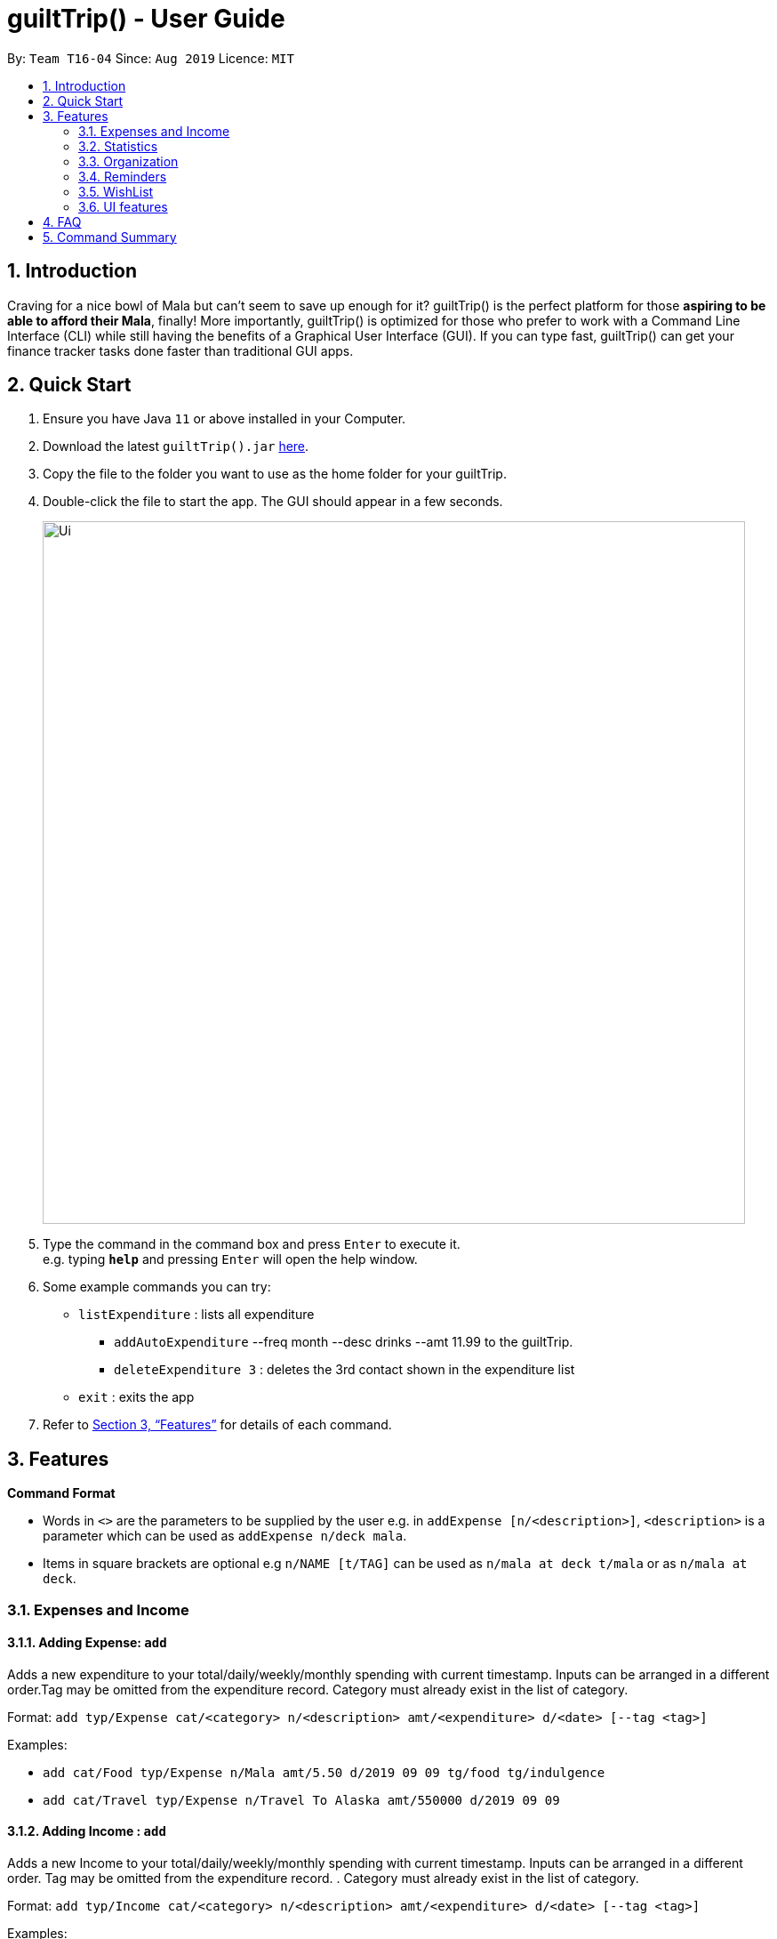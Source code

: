 = guiltTrip() - User Guide
:site-section: UserGuide
:toc:
:toc-title:
:toc-placement: preamble
:sectnums:
:imagesDir: images
:stylesDir: stylesheets
:xrefstyle: full
:experimental:
ifdef::env-github[]
:tip-caption: :bulb:
:note-caption: :information_source:
endif::[]
:repoURL: https://github.com/AY1920S1-CS2103-T16-4/main

By: `Team T16-04`      Since: `Aug 2019`      Licence: `MIT`

== Introduction

Craving for a nice bowl of Mala but can’t seem to save up enough for it? guiltTrip() is the perfect platform for those *aspiring to be able to afford their Mala*, finally! More importantly, guiltTrip() is optimized for those who prefer to work with a Command Line Interface (CLI) while still having the benefits of a Graphical User Interface (GUI). If you can type fast, guiltTrip() can get your finance tracker tasks done faster than traditional GUI apps.

== Quick Start

.  Ensure you have Java `11` or above installed in your Computer.
.  Download the latest `guiltTrip().jar` link:{repoURL}/releases[here].
.  Copy the file to the folder you want to use as the home folder for your guiltTrip.
.  Double-click the file to start the app. The GUI should appear in a few seconds.
+
image::Ui.png[width="790"]
+
.  Type the command in the command box and press kbd:[Enter] to execute it. +
e.g. typing *`help`* and pressing kbd:[Enter] will open the help window.
.  Some example commands you can try:

* `listExpenditure` : lists all expenditure
  ** `addAutoExpenditure` --freq month --desc drinks --amt 11.99 to the guiltTrip.
  ** `deleteExpenditure 3` : deletes the 3rd contact shown in the expenditure list
* `exit` : exits the app

.  Refer to <<Features>> for details of each command.

[[Features]]
== Features

====
*Command Format*

* Words in `<>` are the parameters to be supplied by the user e.g. in `addExpense [n/<description>]`, `<description>` is a parameter which can be used as `addExpense n/deck mala`.
* Items in square brackets are optional e.g `n/NAME [t/TAG]` can be used as `n/mala at deck t/mala` or as `n/mala at deck`.
====

=== Expenses and Income

==== Adding Expense: `add`
Adds a new expenditure to your total/daily/weekly/monthly spending with current timestamp. Inputs can be arranged in a different order.Tag may be omitted from the expenditure record. Category must already exist in the list of category.

Format: `add typ/Expense cat/<category> n/<description> amt/<expenditure> d/<date> [--tag <tag>]`

Examples:

* `add cat/Food typ/Expense n/Mala amt/5.50 d/2019 09 09 tg/food tg/indulgence`
* `add cat/Travel typ/Expense n/Travel To Alaska amt/550000 d/2019 09 09`

==== Adding Income : `add`
Adds a new Income to your total/daily/weekly/monthly spending with current timestamp. Inputs can be arranged in a different order. Tag may be omitted from the expenditure record. . Category must already exist in the list of category.

Format: `add typ/Income cat/<category> n/<description> amt/<expenditure> d/<date> [--tag <tag>]`

Examples:

* `add cat/Gifts typ/Income n/Durian amt/200.00 d/2019 09 09 tg/food`
* `add cat/Business typ/Income n/business Trip To Mars amt/20000.00 d/2019 09 09`

==== Editing a expense/income: `edit`

Edits a current entry with the given index number. Category must already exist in the list of category.

Format: `edit <index> [cat/<category>] [n/<description>] [d/<date>] [amt/ <expenditure>] [--tag <tag>]`

Examples:

* `edit 1 cat/Food n/deck mala with friends`
* `edit 3 cat/Business n/Selling Coding Services amt/0.01`
* `edit 5 tg/helpmykidneys`

==== Deleting a expense/income: `delete`

Deletes the recorded expenditure with the given index number.

Format: `delete <index>`

Examples:

* `delete 2`
* `delete 4`

==== Adding AutoExpenditure : `addAutoExpenditure`

Adds an automatically recurring expenditure every day/week/month (frequency) with the given description and amount.

Format: `addAutoExpenditure --freq <frequency> --desc <description> --amt <expenditure>`

Examples:

* `addAutoExpenditure --freq month --desc spotify --amt 11.99`


==== Listing AutoExpenditure : `listAutoExpenditure`

Lists all the current automatically recurring expenditures.

Format: `editAutoExpenditure <index> [--freq <frequency>] [--desc <description>] [--amt <expenditure>]`

Examples:

* `listAutoExpenditure`

==== Deleting AutoExpenditure : `deleteAutoExpenditure`

Deletes a current automatically recurring expenditure at the given index.

Format: `deleteAutoExpenditure <index>`

==== Adding Budget : 'addBudget`

Adds a new budget for expenditure with a certain tag, if applicable. Period: day/week/month

Format: `addBudget --desc <description> --amt <budget> --period <period> [--tag <tag>]`

Examples:

* `addBudget --desc food budget --period day --amt 200 --tag food`
* `addBudget --desc entertainment budget --amt 300`

==== Listing Budget : 'listBudget`

Lists all the current budgets the user has.

Format: `listBudget`

Examples:

* `listBudget`

==== Editing Budget : 'editBudget`
Edits a current budget's description, amount or tag (if applicable) at the given index.

Format: `editBudget --index <index> [--desc <description>] [--amt <budget>] [--tag <tag>]`

Examples:

* `editBudget 1 --desc fooooood budget`
* `editBudget 2 --desc lunch budget --amt 150`
* `editBudget 2 --tag fun`

==== Deleting Budget : `deleteBudget`
Deletes a current budget at the given index.

Format: `deleteBudget <index>`

Examples:

* `deleteBudget 2`

==== Adding Category : 'addCategory`

Adds a new Category for either Income or Expense. The category added must not exist in the application.

Format: `addCategory cat/<Category> n/<CategoryName>`

Examples:

* `addCategory cat/Expense n/Transport`
* `addCategory cat/Income n/Lottery`

==== Editing Category : 'editCategory`
Edits a current category's description.

Format: `editCategory typ/<CategoryType> cat/<OldNameOfCategory> n/<NewNameOfCategory>`

Examples:

* `editCategory typ/Income cat/Business n/HotelManagement`
* `editCategory typ/Expense cat/Family n/Baby Planning`

==== Listing Categories : 'listCategories`

Lists all the current categories the user has.

Format: `listCategories`

Examples:

* `listCategories`

==== Deleting Category : `deleteCategory`
Deletes a category from guiltTrip. The category that is deleted should not have any entries.

Format: `deleteCategory cat/<CategoryType> n/<CategoryName>`

Examples:

* `deleteCategory cat/Income n/Business`
* `deleteCategory cat/Expense n/Food`

==== Adding a Loan : `addLoan` [coming in v2.0]
Adds a new loan with the given description, amount and interest (in percentage) and calculates the total outstanding amount based on the interest.

Format: `addLoan  n/<description> amt/<loan amount> i/<interest>`

Example:

* `addLoan n/student loan amt/30000 i/4.5`

==== Listing a loan : `listLoan` [coming in v2.0]
Lists all the loans that the user has.

Format: `listLoan`

Example: `listLoan`

==== Editing a loan : `editLoan` [coming in v2.0]
Edits a current loan's description, loan amount, or both.

Format: `editLoan <index> [n/<description>] [amt/<loan amount>] [i/<interest>]`

Example:

* `editLoan 1 n/nus tuition loan T.T`
* `editLoan 1 amt/25000 i/4.45%`

==== Deleting a loan : `deleteLoan` [coming in v2.0]

Deletes a current loan at the given index.

Format: `deleteLoan <index>`

Example:

* `deleteLoan 1`

==== Paying a loan : `payLoan` [coming in v2.0]

Reduces the loan amount for the loan at the given index after user pays for part of the loan.

Format: `payLoan <index> amt/<amountPaid>`

Example:

* `payLoan 1 amt/4000`

=== Statistics

==== Switching to Statistics View : `switch`
Switches between the entry view and the statistics summary.

Format: `switch`

Example:

`switch`

==== Switching to Statistics View : `switchStats`
Switches between the statistics table view and the statistics graph view.

Format: `switchStats`

Example:

`switchStats`

==== Viewing Statistics : `viewStatistics`
View past expenditure/ income by Month. If not present, will only show current Month.

Format: `viewStatistics [p/<Date>]`

Example:

* `viewStatistics`
* `viewStatistics p/2019-09`

==== Sorting : `sort`

Sorts the aforementioned list currently displayed according to SortType which can be `amount, time, description, tags and category` ,
and SortSequence which can be in `ascending, descending` order.

Format: `sort typ/<SortType> s/<SortSequence>`

Example:

* `sort typ/amount s/ascending`
* `sort typ/category s/descending`

==== Search : `find`

Search income/expenditure by Category,Description,Amount,Date or Tags. There must be at least one find parameter.

Format: `find [cat/<category>] [n/<description>] [amt/<expenditure>] [d/<date>] [--tag <tag>]`

Example:

* `find cat/food n/mala: lists each entry in expenditure and income with title containing keyword “mala” and category of Food.`
* `find cat/business d/2019-09-09: lists each entry in expenditure and income with date of "2019-09-09" and category of business.`
* `find d/2019-09-09 tg/a tg/b: lists each entry in expenditure and income with date of "2019-09-09" and tags of a and b.`

==== Search Wish: `findWish`

Search Wish by Category,Description,Amount,Date or Tags. There must be at least one find parameter.

Format: `findWish [cat/<category>] [n/<description>] [amt/<expenditure>] [d/<date>] [--tag <tag>]`

Example:

* `findWish cat/food n/mala: lists each entry in Wish with title containing keyword “mala” and category of Food.`
* `findWish cat/business d/2019-09-09: lists each entry in Wish with date of "2019-09-09" and category of business.`
* `findWish d/2019-09-09 tg/a tg/b: lists each entry in Wish with date of "2019-09-09" and tags of a and b.`

==== Search Budget: `findBudget`

Search Budget by Category,Description,Amount,Date or Tags. There must be at least one find parameter.

Format: `findBudget [cat/<category>] [n/<description>] [amt/<expenditure>] [d/<date>] [--tag <tag>]`

Example:

* `findBudget cat/food n/mala: lists each entry in Budget with title containing keyword “mala” and category of Food.`
* `findBudget cat/business d/2019-09-09: lists each entry in Budget with date of "2019-09-09" and category of business.`
* `findBudget d/2019-09-09 tg/a tg/b: lists each entry in Budget with date of "2019-09-09" and tags of a and b.`

=== Organization

==== Creating Tags : 'createTag'
Creates a Tag.

Format: `createTag <category name>`

Example:

* `createTag income salary`
* `createTag expense food`
* `createTag wishList Nov`

==== Listing Tags : 'listTags'
List the list of Tags.

Format: `listTags <keywords> --regex <regex>`

Example:

* `listTags important`
* `listTags --regex .*important`

==== Renaming Tags : 'renameTag'
Rename the description of one tag.

Format: `renameTag <oldname> <newname>`

Example:

* `renameTag food moreFood`

==== Deleting Tags : 'deleteTag'
Deletes the tag from the pool of tag. Tagged objects can be removed with -h flag.

Format: `deleteTag <name> <-h || --hard>`

Example:

* `deleteTag food`
* `deleteTag food -h`

==== Resetting Record : 'reset'
Resets records of expenditure/budget/income/loan.

Format: `reset --before <DD/MM/YYYY> --after <DD/MM/YYYY>`

Example:

* `reset --after 27/1/1000 --before 28/1/1000` :nothing deleted
* `reset --before 2/1/2019 # 1/1/2019 and earlier`

=== Reminders

==== List Reminders for Expenditure : `listExpenditureReminders`
Lists all the expenditure reminders that the user has set.

Format: `listExpenditureReminders`

Example:

* `listExpenditureReminders`

==== List Reminders for WishList : `listWishlistReminders`
Lists all the wishlist reminders that the user has set.

Format: `listWishlistReminders`

Example:

* `listWishlistReminders`

==== Set Reminder Date for Expenditure : `setExpenditureReminderDate`
Set reminder to alert on certain date if app is running.

Format: `setExpenditureReminderDate --index<index> --DateTime<DateTime>`

Example:

* `setReminders --index 2 --27/9/2019 1500`

==== Add Reminder for Expenditure : `addExpenditureReminder`

Set the current reminder limit to expenditureLimit, which will remind the user whenever he/she exceeds the amount. The limit refreshes according to <time>. Type will work on Categories/Tags To inform the user whenever he/she exceeds the limit for that tag.
Format: `addExpenditureReminder --limit <expenditureLimit> --time <time> --type <type>`

Example:

* `addExpenditureReminder --limit 1900 --time weekly --type Food`

==== Delete Reminder for Expenditure : `deleteExpenditureReminder`
Deletes the Expenditure reminder that was at index in the list.

Format: `deleteExpenditureReminder --index <index>`

Example:

* `deleteWishListReminder --index 3`

==== Add Reminder for WishList : `addWishlistReminder`
Set a reminder to inform user when they have saved the specified percentage towards their wishlist item that is located at the index in the wishlist. If percentage is not specified, the reminder is set with 80% as its default.

Format: `addWishlistReminder --index <index> --percent [percentage]`

Example:

* `addWishlistReminder --index 2 --percent 100`

==== Delete Reminder for WishList : `deleteWishlistReminder`
Deletes the WishList reminder that was at index in the list.

Format: `deleteWishListReminder --index <index>`

Example:

* `deleteWishListReminder --index 3`

==== Edit Reminder : `editReminder`
Edits the reminder that was at index <index> in the list. List will have two types of reminders, expenditure reminder and wishlist reminder.

Format : `editReminder --type <type> --index <index> [--limit <expenditureLimit>] || [--time <time>]`

Example :

* `editReminder --type WishList --index 3 --percent 100`

=== WishList

==== Add WishList : `addWishlist`
Adds a new item to your current wishlist

Format: `addWishlist --name <name> --cat <category> --amt <price> --deadline <date>`

Examples:

* `addWishlist --name deck mala --cat food --amt 5.60`
* `addWishlist --name deck mala --cat food --amt 5.60 --deadline 01/01/2020`

==== Delete WishList : `deleteWishlist`
Deletes the item at the stated index from your current wishlist

Format: `deleteWishlist <index>`

Examples:

* `deleteWishlist 3`

==== Add Notes to WishList : `noteWishlist`
Add notes to the item at the stated index in your current wishlist

Format: `noteWishlist <index> <note>`

Examples:
* `noteWishlist 1 try the chinatown ri ri hong mala!`

==== Add Tags to WishList : `tagWishlist`
Tags the item at the stated index in your current wishlist with High/ Medium/ Low priority

Format: `tag <index> <high/ medium/ low>`

Examples:
* `tagWishlist 1 high`

==== View WishList: `viewWishlist`
Displays your current wishlist

Format: `viewWishlist`

Example:

* `viewWishList`

==== Sort WishList by Time : `sortWishlistTime`
Sort by date added from earliest to latest/ from latest to earliest

Format: `sortWishlistTime <ascending/ descending>`

Examples:

* `sortWishlistTime ascending`
* `sortWishlistTime descending`

==== Sort WishList by Price : `sortWishlistPrice`
Sort by price from lowest to highest/ from highest to lowest

Format: `sortWishlistPrice <ascending/ descending>`

Examples:

* `sortWishlistPrice ascending`
* `sortWishlistPrice descending`

==== Sort WishList by Name : `sortWishlistName`
Sort by name in alphabetical order/ reverse alphabetical order

Format: `sortWishlistName <ascending/ descending>`

Examples:

* `sortWishlistName ascending`
* `sortWishlistName descending`

==== Sort WishList by Priority : `sortWishlistPriority`
Sort by priority status from lowest to highest priority/ from highest to lowest priority
Format: `sortWishlistPriority <ascending/descending>`
Examples:

* `sortWishlistPriority ascending`
* `sortWishlistPriority descending`


==== Search WishList : `searchWishList`
Search wishlist for items containing keyword in their name/ notes +
Format: `searchWishList <keyword>`
Examples:

* `searchWishList mala`

==== Purchase WishList : `purchase`
Purchases the item at the stated index from your current wishlist
Format: `purchase <index>`

Examples:

* `purchase 1`

=== UI features

==== Toggle Panel : `toggle`
Toggles visibility of the specified panel on the GUI. Only the following inputs are accepted:

* `wishlist`/`wishes`/`wish`/`w` for wishlist panel,
* `budgets`/`budget`/`b` for budget panel, and
* `reminders`/`reminder`/`r` for reminders panel
Format: `toggle <panel_name>`

Examples:

* `toggle wishlist`
* `toggle budget`
* `toggle r`

==== List Fonts : `listFont`
Lists all available fonts the user can switch to.

Format: `listFont`

Example: `listFont`

==== Change Font : `changeFont`
Changes the font used in application to the specified font. The input is case-sensitive. Only the following font names are accepted:
"arial", "calibri", "cambria", "candara", "garamond", "georgia", "rockwell", "segoe UI", "serif", "verdana"

Format: `changeFont <font_name>`

Examples:

* `changeFont arial`
* `changeFont segoe UI`

== FAQ

*Q*: When will the record of my expenditure be until? +
*A*: It can be as long as you want it to be until! If you want to delete a certain month’s expenditure, you can just call a command to
do so.

*Q*: How do I transfer my data to another Computer? +
*A*: Install the app in the other computer and overwrite the empty data file it creates with the file that contains the data of your previous Address Book folder.

== Command Summary

. Expenses and Income:
.. addExpense [--desc <description>] [--tag <tag>] --amt <expenditure>
.. editExpense <index> [--desc <description>] [--tag <tag] [--amt <expenditure>]
.. deleteExpense <index>
.. addAutoExpenditure --freq <frequency> --desc <description> --amt <expenditure>
.. listAutoExpenditure
.. editAutoExpenditure <index> [--freq <frequency>] [--desc <description>] [--amt <expenditure>]
.. deleteAutoExpenditure <index>
.. addIncome [--desc <description>] --amt <income amount>
.. editIncome <index> [--desc <description> --amt <income amount>] [--tag <tag>]
.. deleteIncome <index>
.. addBudget --desc <description> --amt <budget> --period <period> [--tag <tag>]
.. listBudget
.. editBudget --index <index> [--desc <description>] [--amt <budget>] [--tag <tag>]
.. deleteBudget <index>
.. addLoan --desc <description> --amt <loan amount> --int <interest>
.. listLoan
.. editLoan <index> [--desc <description>] [--amt <loan amount>] [--int <interest>]
.. deleteLoan <index>
.. payLoan <index> <amountPaid>
. Statistics:
.. viewHistory -- cat <category> [--period <startDate>, <endDate>]
.. sortTime order <ascending || descending>
.. sortAmt order <ascending || descending>
.. Search [--cat <category>] --key <keyword> || --amt <(== || < || > || <= || >=) amount> || --tag
. Organisation:
.. createTag <category name>
.. listTags <keywords> --regex <regex>
.. renameTag <oldname> <newname>
.. deleteTag <name> <-h || --hard>
.. reset --before <DD/MM/YYYY> --after <DD/MM/YYYY>
. Reminders:
.. listExpenditureReminders
.. listWishlistReminders
.. setExpenditureReminderDate --index<index> --DateTime<DateTime>
.. addExpenditureReminder --limit <expenditureLimit> --time <time> --type <type>
.. addWishlistReminder --index <index> --percent [percentage]
.. deleteReminder <index>
. Wishlist
.. addWishlist --name <name> --cat <category> --amt <price> --deadline <date>
.. deleteWishlist <Index>
.. noteWishlist <index> <note>
.. tag <index> <high/ medium/ low>
.. viewWishlist
.. sortWishlistTime <ascending/ descending>
.. sortWishlistPrice <ascending/ descending>
.. sortWishlistName <ascending/ descending>
.. sortWishlistPriority <ascending/descending>
.. search <keyword>
.. purchase <index>
.. importWishlist <file path>
